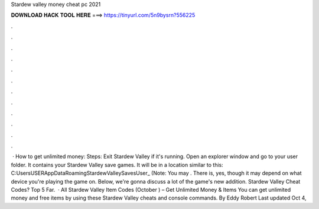 Stardew valley money cheat pc 2021

𝐃𝐎𝐖𝐍𝐋𝐎𝐀𝐃 𝐇𝐀𝐂𝐊 𝐓𝐎𝐎𝐋 𝐇𝐄𝐑𝐄 ===> https://tinyurl.com/5n9bysrn?556225

.

.

.

.

.

.

.

.

.

.

.

.

 · How to get unlimited money: Steps: Exit Stardew Valley if it's running. Open an explorer window and go to your user folder. It contains your Stardew Valley save games. It will be in a location similar to this: C:\Users\USER\AppData\Roaming\StardewValley\Saves\User_ (Note: You may . There is, yes, though it may depend on what device you're playing the game on. Below, we're gonna discuss a lot of the game's new addition. Stardew Valley Cheat Codes? Top 5 Far.  · All Stardew Valley Item Codes (October ) – Get Unlimited Money & Items You can get unlimited money and free items by using these Stardew Valley cheats and console commands. By Eddy Robert Last updated Oct 4, 
